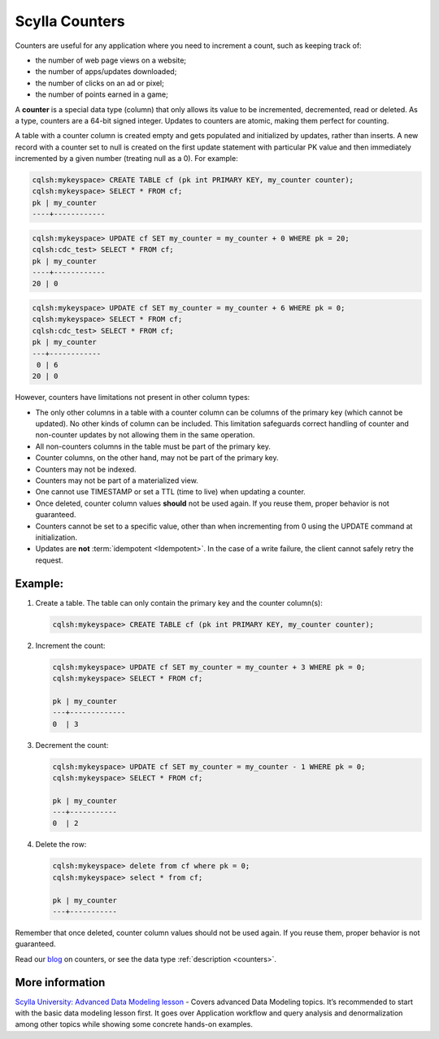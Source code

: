 
===============
Scylla Counters
===============

Counters are useful for any application where you need to increment a count,  such as keeping track of:

* the number of web page views on a website;
* the number of apps/updates downloaded;
* the number of clicks on an ad or pixel;
* the number of points earned in a game;

A **counter** is a special data type (column) that only allows its value to be incremented, decremented, read or deleted.  As a type, counters are a 64-bit signed integer. Updates to counters are atomic, making them perfect for counting. 

A table with a counter column is created empty and gets populated and initialized by updates, rather than inserts. 
A new record with a counter set to null is created on the first update statement with particular PK value and then immediately incremented by a given number (treating null as a 0). For example:

.. code-block:: none

   cqlsh:mykeyspace> CREATE TABLE cf (pk int PRIMARY KEY, my_counter counter);
   cqlsh:mykeyspace> SELECT * FROM cf;
   pk | my_counter
   ----+------------

.. code-block:: none

   cqlsh:mykeyspace> UPDATE cf SET my_counter = my_counter + 0 WHERE pk = 20;
   cqlsh:cdc_test> SELECT * FROM cf;
   pk | my_counter
   ----+------------
   20 | 0

.. code-block:: none

   cqlsh:mykeyspace> UPDATE cf SET my_counter = my_counter + 6 WHERE pk = 0;
   cqlsh:mykeyspace> SELECT * FROM cf;
   cqlsh:cdc_test> SELECT * FROM cf;
   pk | my_counter
   ---+------------
    0 | 6
   20 | 0

However, counters have limitations not present in other column types:

* The only other columns in a table with a counter column can be columns of the primary key (which cannot be updated). No other kinds of column can be included. This limitation safeguards correct handling of counter and non-counter updates by not allowing them in the same operation.
* All non-counters columns in the table must be part of the primary key.
* Counter columns, on the other hand, may not be part of the primary key.
* Counters may not be indexed.
* Counters may not be part of a materialized view.
* One cannot use TIMESTAMP or set a TTL (time to live) when updating a counter.
* Once deleted, counter column values **should** not be used again. If you reuse them, proper behavior is not guaranteed.
* Counters cannot be set to a specific value, other than when incrementing from 0 using the UPDATE command at initialization.
* Updates are **not** :term:`idempotent <Idempotent>`. In the case of a write failure, the client cannot safely retry the request. 


Example:
........

#. Create a table. The table can only contain the primary key and the counter column(s):

   .. code-block:: shell

      cqlsh:mykeyspace> CREATE TABLE cf (pk int PRIMARY KEY, my_counter counter);

#. Increment the count:

   .. code-block:: shell

	cqlsh:mykeyspace> UPDATE cf SET my_counter = my_counter + 3 WHERE pk = 0;
	cqlsh:mykeyspace> SELECT * FROM cf;

	pk | my_counter
	---+-------------
	0  | 3

#. Decrement the count:

   .. code-block:: shell

	cqlsh:mykeyspace> UPDATE cf SET my_counter = my_counter - 1 WHERE pk = 0;
	cqlsh:mykeyspace> SELECT * FROM cf;

	pk | my_counter
	---+-----------
	0  | 2


#. Delete the row:

   .. code-block:: shell

	cqlsh:mykeyspace> delete from cf where pk = 0;
	cqlsh:mykeyspace> select * from cf;

	pk | my_counter
	---+-----------

Remember that once deleted, counter column values should not be used again. If you reuse them, proper behavior is not guaranteed.

Read our `blog <http://www.scylladb.com/2017/04/04/counters/>`_ on counters, or see the data type :ref:`description <counters>`.

More information 
................

`Scylla University: Advanced Data Modeling lesson <https://university.scylladb.com/courses/data-modeling/lessons/advanced-data-modeling/>`_ - Covers advanced Data Modeling topics. It’s recommended to start with the basic data modeling lesson first. It goes over Application workflow and query analysis and denormalization among other topics while showing some concrete hands-on examples. 
